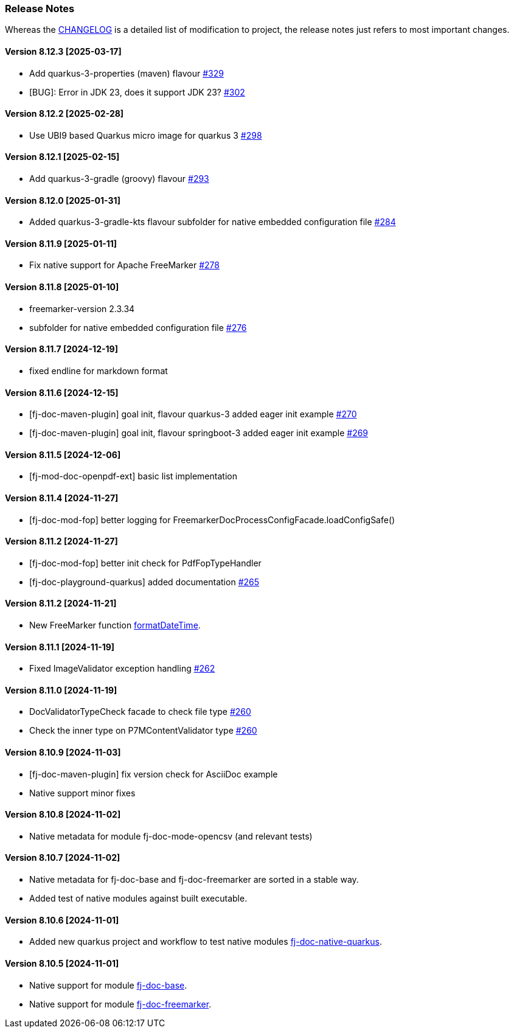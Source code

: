[#doc-release-notes]
=== Release Notes

Whereas the link:https://github.com/fugerit-org/fj-doc/blob/main/CHANGELOG.md[CHANGELOG] is a detailed list of modification to project, the release notes just refers to most important changes.

[#doc-release-notes-8-12-3]
==== Version 8.12.3 [2025-03-17]

* Add quarkus-3-properties (maven) flavour link:https://github.com/fugerit-org/fj-doc/issues/329[#329]
* [BUG]: Error in JDK 23, does it support JDK 23? link:https://github.com/fugerit-org/fj-doc/issues/302[#302]

[#doc-release-notes-8-12-2]
==== Version 8.12.2 [2025-02-28]

* Use UBI9 based Quarkus micro image for quarkus 3 link:https://github.com/fugerit-org/fj-doc/issues/298[#298]

[#doc-release-notes-8-12-1]
==== Version 8.12.1 [2025-02-15]

* Add quarkus-3-gradle (groovy) flavour link:https://github.com/fugerit-org/fj-doc/issues/293[#293]

[#doc-release-notes-8-12-0]
==== Version 8.12.0 [2025-01-31]

* Added quarkus-3-gradle-kts flavour subfolder for native embedded configuration file link:https://github.com/fugerit-org/fj-doc/issues/284[#284]

[#doc-release-notes-8-11-9]
==== Version 8.11.9 [2025-01-11]

* Fix native support for Apache FreeMarker link:https://github.com/fugerit-org/fj-doc/issues/278[#278]

[#doc-release-notes-8-11-8]
==== Version 8.11.8 [2025-01-10]

* freemarker-version 2.3.34
* subfolder for native embedded configuration file link:https://github.com/fugerit-org/fj-doc/issues/276[#276]

[#doc-release-notes-8-11-7]
==== Version 8.11.7 [2024-12-19]

* fixed endline for markdown format

[#doc-release-notes-8-11-6]
==== Version 8.11.6 [2024-12-15]

* [fj-doc-maven-plugin] goal init, flavour quarkus-3 added eager init example link:https://github.com/fugerit-org/fj-doc/issues/270[#270]
* [fj-doc-maven-plugin] goal init, flavour springboot-3 added eager init example link:https://github.com/fugerit-org/fj-doc/issues/269[#269]

[#doc-release-notes-8-11-5]
==== Version 8.11.5 [2024-12-06]

* [fj-mod-doc-openpdf-ext] basic list implementation

[#doc-release-notes-8-11-4]
==== Version 8.11.4 [2024-11-27]

* [fj-doc-mod-fop] better logging for FreemarkerDocProcessConfigFacade.loadConfigSafe()

[#doc-release-notes-8-11-3]
==== Version 8.11.2 [2024-11-27]

* [fj-doc-mod-fop] better init check for PdfFopTypeHandler
* [fj-doc-playground-quarkus] added documentation link:https://github.com/fugerit-org/fj-doc/issues/265[#265]

[#doc-release-notes-8-11-2]
==== Version 8.11.2 [2024-11-21]

* New FreeMarker function xref:#doc-freemarker-config-built-in-functions[formatDateTime].

[#doc-release-notes-8-11-1]
==== Version 8.11.1 [2024-11-19]

* Fixed ImageValidator exception handling link:https://github.com/fugerit-org/fj-doc/issues/262[#262]

[#doc-release-notes-8-11-0]
==== Version 8.11.0 [2024-11-19]

* DocValidatorTypeCheck facade to check file type link:https://github.com/fugerit-org/fj-doc/issues/260[#260]
* Check the inner type on P7MContentValidator type link:https://github.com/fugerit-org/fj-doc/issues/260[#260]

[#doc-release-notes-8-10-9]
==== Version 8.10.9 [2024-11-03]

* [fj-doc-maven-plugin] fix version check for AsciiDoc example
* Native support minor fixes

[#doc-release-notes-8-10-8]
==== Version 8.10.8 [2024-11-02]

* Native metadata for module fj-doc-mode-opencsv (and relevant tests)

[#doc-release-notes-8-10-7]
==== Version 8.10.7 [2024-11-02]

* Native metadata for fj-doc-base and fj-doc-freemarker are sorted in a stable way.
* Added test of native modules against built executable.

[#doc-release-notes-8-10-6]
==== Version 8.10.6 [2024-11-01]

* Added new quarkus project and workflow to test native modules link:https://github.com/fugerit-org/fj-doc/tree/main/fj-doc-native-quarkus[fj-doc-native-quarkus].

[#doc-release-notes-8-10-5]
==== Version 8.10.5 [2024-11-01]

* Native support for module link:https://github.com/fugerit-org/fj-doc/tree/main/fj-doc-base[fj-doc-base].

* Native support for module link:https://github.com/fugerit-org/fj-doc/tree/main/fj-doc-freemarker[fj-doc-freemarker].

